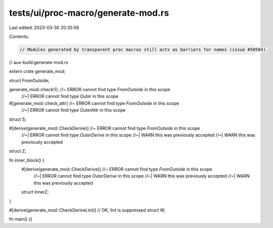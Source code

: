 tests/ui/proc-macro/generate-mod.rs
===================================

Last edited: 2023-03-30 20:35:59

Contents:

.. code-block:: rs

    // Modules generated by transparent proc macros still acts as barriers for names (issue #50504).

// aux-build:generate-mod.rs

extern crate generate_mod;

struct FromOutside;

generate_mod::check!(); //~ ERROR cannot find type `FromOutside` in this scope
                        //~| ERROR cannot find type `Outer` in this scope

#[generate_mod::check_attr] //~ ERROR cannot find type `FromOutside` in this scope
                            //~| ERROR cannot find type `OuterAttr` in this scope
struct S;

#[derive(generate_mod::CheckDerive)] //~ ERROR cannot find type `FromOutside` in this scope
                                     //~| ERROR cannot find type `OuterDerive` in this scope
                                     //~| WARN this was previously accepted
                                     //~| WARN this was previously accepted
struct Z;

fn inner_block() {
    #[derive(generate_mod::CheckDerive)] //~ ERROR cannot find type `FromOutside` in this scope
                                        //~| ERROR cannot find type `OuterDerive` in this scope
                                        //~| WARN this was previously accepted
                                        //~| WARN this was previously accepted
    struct InnerZ;
}

#[derive(generate_mod::CheckDeriveLint)] // OK, lint is suppressed
struct W;

fn main() {}


